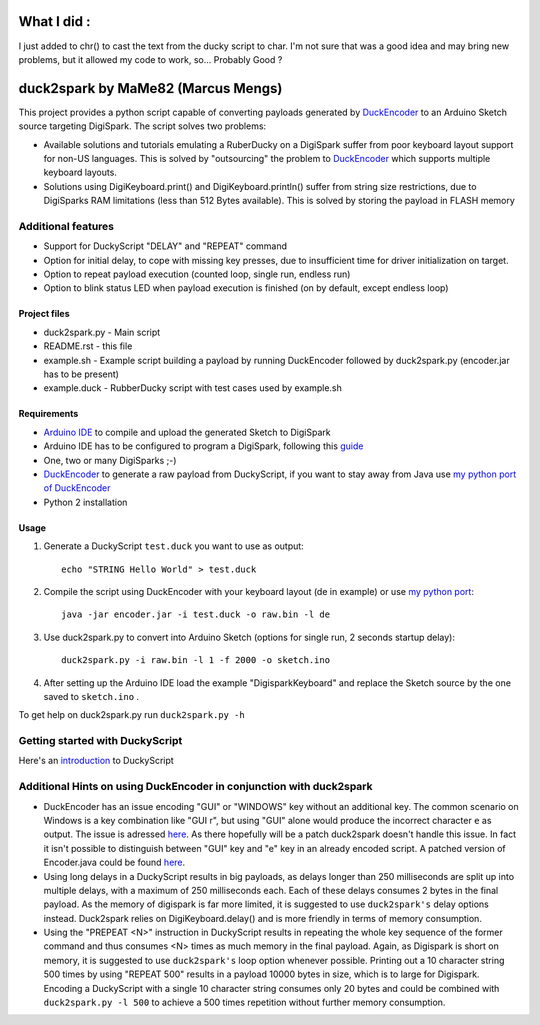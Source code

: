 ======================================
 What I did :
======================================

I just added to chr() to cast the text from the ducky script to char.
I'm not sure that was a good idea and may bring new problems, but it allowed my code to work, so... Probably Good ?

======================================
 duck2spark by MaMe82 (Marcus Mengs)
======================================

This project provides a python script capable of converting payloads generated by DuckEncoder_ to an Arduino Sketch source targeting DigiSpark.
The script solves two problems:

* Available solutions and tutorials emulating a RuberDucky on a DigiSpark suffer from poor keyboard layout support for non-US languages. This is solved by "outsourcing" the problem to DuckEncoder_ which supports multiple keyboard layouts.
* Solutions using DigiKeyboard.print() and DigiKeyboard.println() suffer from string size restrictions, due to DigiSparks RAM limitations (less than 512 Bytes available). This is solved by storing the payload in FLASH memory

Additional features
-------------------

* Support for DuckyScript "DELAY" and "REPEAT" command
* Option for initial delay, to cope with missing key presses, due to insufficient time for driver initialization on target.
* Option to repeat payload execution (counted loop, single run, endless run)
* Option to blink status LED when payload execution is finished (on by default, except endless loop)

.. _DuckEncoder: https://github.com/hak5darren/USB-Rubber-Ducky/blob/master/Encoder/encoder.jar

Project files
=============

* duck2spark.py - Main script
* README.rst - this file
* example.sh - Example script building a payload by running DuckEncoder followed by duck2spark.py (encoder.jar has to be present)
* example.duck - RubberDucky script with test cases used by example.sh

Requirements
============

* `Arduino IDE`_ to compile and upload the generated Sketch to DigiSpark
* Arduino IDE has to be configured to program a DigiSpark, following this guide_
* One, two or many DigiSparks ;-)
* DuckEncoder_ to generate a raw payload from DuckyScript, if you want to stay away from Java use `my python port of DuckEncoder <https://github.com/mame82/duckencoder.py>`_
* Python 2 installation

.. _Arduino IDE: https://www.arduino.cc/en/main/software
.. _guide: https://digistump.com/wiki/digispark/tutorials/connecting
.. _DuckEncoder: https://github.com/hak5darren/USB-Rubber-Ducky/blob/master/Encoder/encoder.jar


Usage
=====

#. Generate a DuckyScript ``test.duck`` you want to use as output::

	echo "STRING Hello World" > test.duck

#. Compile the script using DuckEncoder with your keyboard layout (de in example) or use `my python port <https://github.com/mame82/duckencoder.py>`_::

	java -jar encoder.jar -i test.duck -o raw.bin -l de

#. Use duck2spark.py to convert into Arduino Sketch (options for single run, 2 seconds startup delay)::
	
	duck2spark.py -i raw.bin -l 1 -f 2000 -o sketch.ino

#. After setting up the Arduino IDE load the example "DigisparkKeyboard" and replace the Sketch source by the one saved to ``sketch.ino`` .

To get help on duck2spark.py run ``duck2spark.py -h``

Getting started with DuckyScript
--------------------------------

Here's an introduction_ to DuckyScript

.. _introduction: http://usbrubberducky.com/?duckyscript#!duckyscript.md

Additional Hints on using DuckEncoder in conjunction with duck2spark
--------------------------------------------------------------------

* DuckEncoder has an issue encoding "GUI" or "WINDOWS" key without an additional key. The common scenario on Windows is a key combination like "GUI r", but using "GUI" alone would produce the incorrect character ``e`` as output. The issue is adressed `here <https://github.com/hak5darren/USB-Rubber-Ducky/issues/51>`_. As there hopefully will be a patch duck2spark doesn't handle this issue. In fact it isn't possible to distinguish between "GUI" key and "e" key in an already encoded script. A patched version of Encoder.java could be found `here <https://github.com/mame82/USB-Rubber-Ducky/tree/GUI-Key-fix/Encoder/src>`_.

* Using long delays in a DuckyScript results in big payloads, as delays longer than 250 milliseconds are split up into multiple delays, with a maximum of 250 milliseconds each. Each of these delays consumes 2 bytes in the final payload. As the memory of digispark is far more limited, it is suggested to use ``duck2spark's`` delay options instead. Duck2spark relies on DigiKeyboard.delay() and is more friendly in terms of memory consumption.

* Using the "PREPEAT <N>" instruction in DuckyScript results in repeating the whole key sequence of the former command and thus consumes <N> times as much memory in the final payload. Again, as Digispark is short on memory, it is suggested to use ``duck2spark's`` loop option whenever possible. Printing out a 10 character string 500 times by using "REPEAT 500" results in a payload 10000 bytes in size, which is to large for Digispark. Encoding a DuckyScript with a single 10 character string consumes only 20 bytes and could be combined with ``duck2spark.py -l 500`` to achieve a 500 times repetition without further memory consumption.
